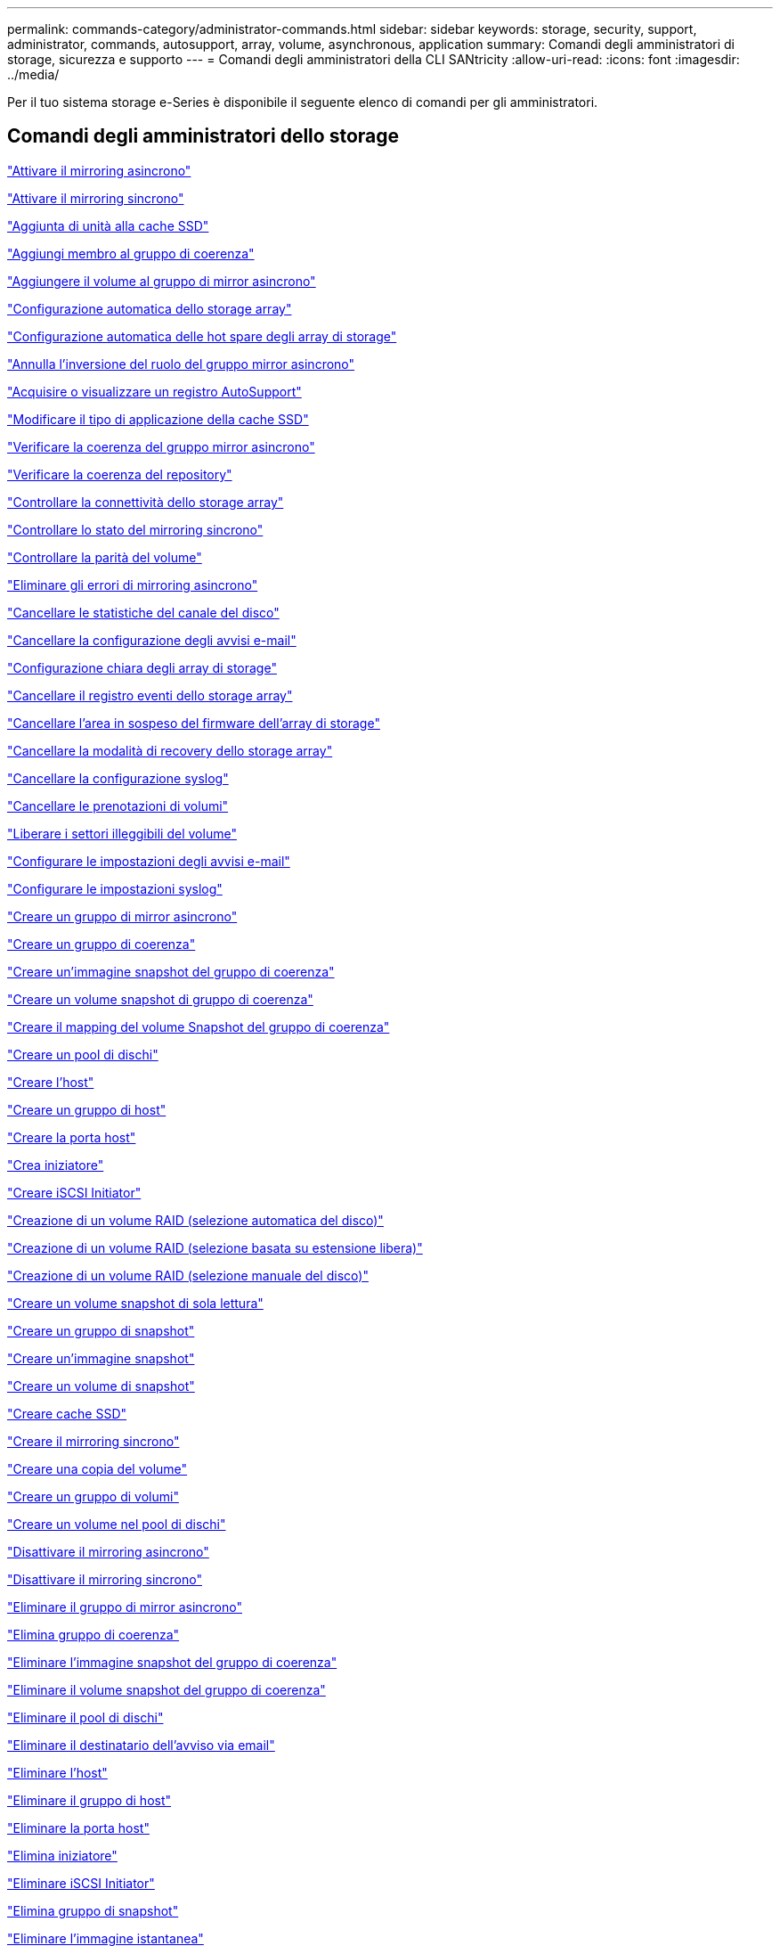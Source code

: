 ---
permalink: commands-category/administrator-commands.html 
sidebar: sidebar 
keywords: storage, security, support, administrator, commands, autosupport, array, volume, asynchronous, application 
summary: Comandi degli amministratori di storage, sicurezza e supporto 
---
= Comandi degli amministratori della CLI SANtricity
:allow-uri-read: 
:icons: font
:imagesdir: ../media/


[role="lead"]
Per il tuo sistema storage e-Series è disponibile il seguente elenco di comandi per gli amministratori.



== Comandi degli amministratori dello storage

link:../commands-a-z/activate-asynchronous-mirroring.html["Attivare il mirroring asincrono"]

link:../commands-a-z/activate-synchronous-mirroring.html["Attivare il mirroring sincrono"]

link:../commands-a-z/add-drives-to-ssd-cache.html["Aggiunta di unità alla cache SSD"]

link:../commands-a-z/set-consistencygroup-addcgmembervolume.html["Aggiungi membro al gruppo di coerenza"]

link:../commands-a-z/add-volume-asyncmirrorgroup.html["Aggiungere il volume al gruppo di mirror asincrono"]

link:../commands-a-z/autoconfigure-storagearray.html["Configurazione automatica dello storage array"]

link:../commands-a-z/autoconfigure-storagearray-hotspares.html["Configurazione automatica delle hot spare degli array di storage"]

link:../commands-a-z/stop-asyncmirrorgroup-rolechange.html["Annulla l'inversione del ruolo del gruppo mirror asincrono"]

link:../commands-a-z/smcli-autosupportlog.html["Acquisire o visualizzare un registro AutoSupport"]

link:../commands-a-z/change-ssd-cache-application-type.html["Modificare il tipo di applicazione della cache SSD"]

link:../commands-a-z/check-asyncmirrorgroup-repositoryconsistency.html["Verificare la coerenza del gruppo mirror asincrono"]

link:../commands-a-z/check-repositoryconsistency.html["Verificare la coerenza del repository"]

link:../commands-a-z/check-storagearray-connectivity.html["Controllare la connettività dello storage array"]

link:../commands-a-z/check-syncmirror.html["Controllare lo stato del mirroring sincrono"]

link:../commands-a-z/check-volume-parity.html["Controllare la parità del volume"]

link:../commands-a-z/clear-asyncmirrorfault.html["Eliminare gli errori di mirroring asincrono"]

link:../commands-a-z/clear-alldrivechannels-stats.html["Cancellare le statistiche del canale del disco"]

link:../commands-a-z/clear-emailalert-configuration.html["Cancellare la configurazione degli avvisi e-mail"]

link:../commands-a-z/clear-storagearray-configuration.html["Configurazione chiara degli array di storage"]

link:../commands-a-z/clear-storagearray-eventlog.html["Cancellare il registro eventi dello storage array"]

link:../commands-a-z/clear-storagearray-firmwarependingarea.html["Cancellare l'area in sospeso del firmware dell'array di storage"]

link:../commands-a-z/clear-storagearray-recoverymode.html["Cancellare la modalità di recovery dello storage array"]

link:../commands-a-z/clear-syslog-configuration.html["Cancellare la configurazione syslog"]

link:../commands-a-z/clear-volume-reservations.html["Cancellare le prenotazioni di volumi"]

link:../commands-a-z/clear-volume-unreadablesectors.html["Liberare i settori illeggibili del volume"]

link:../commands-a-z/set-emailalert.html["Configurare le impostazioni degli avvisi e-mail"]

link:../commands-a-z/set-syslog.html["Configurare le impostazioni syslog"]

link:../commands-a-z/create-asyncmirrorgroup.html["Creare un gruppo di mirror asincrono"]

link:../commands-a-z/create-consistencygroup.html["Creare un gruppo di coerenza"]

link:../commands-a-z/create-cgsnapimage-consistencygroup.html["Creare un'immagine snapshot del gruppo di coerenza"]

link:../commands-a-z/create-cgsnapvolume.html["Creare un volume snapshot di gruppo di coerenza"]

link:../commands-a-z/create-mapping-cgsnapvolume.html["Creare il mapping del volume Snapshot del gruppo di coerenza"]

link:../commands-a-z/create-diskpool.html["Creare un pool di dischi"]

link:../commands-a-z/create-host.html["Creare l'host"]

link:../commands-a-z/create-hostgroup.html["Creare un gruppo di host"]

link:../commands-a-z/create-hostport.html["Creare la porta host"]

link:../commands-a-z/create-initiator.html["Crea iniziatore"]

link:../commands-a-z/create-iscsiinitiator.html["Creare iSCSI Initiator"]

link:../commands-a-z/create-raid-volume-automatic-drive-select.html["Creazione di un volume RAID (selezione automatica del disco)"]

link:../commands-a-z/create-raid-volume-free-extent-based-select.html["Creazione di un volume RAID (selezione basata su estensione libera)"]

link:../commands-a-z/create-raid-volume-manual-drive-select.html["Creazione di un volume RAID (selezione manuale del disco)"]

link:../commands-a-z/create-read-only-snapshot-volume.html["Creare un volume snapshot di sola lettura"]

link:../commands-a-z/create-snapgroup.html["Creare un gruppo di snapshot"]

link:../commands-a-z/create-snapimage.html["Creare un'immagine snapshot"]

link:../commands-a-z/create-snapshot-volume.html["Creare un volume di snapshot"]

link:../commands-a-z/create-ssdcache.html["Creare cache SSD"]

link:../commands-a-z/create-syncmirror.html["Creare il mirroring sincrono"]

link:../commands-a-z/create-volumecopy.html["Creare una copia del volume"]

link:../commands-a-z/create-volumegroup.html["Creare un gruppo di volumi"]

link:../commands-a-z/create-volume-diskpool.html["Creare un volume nel pool di dischi"]

link:../commands-a-z/deactivate-storagearray.html["Disattivare il mirroring asincrono"]

link:../commands-a-z/deactivate-storagearray-feature.html["Disattivare il mirroring sincrono"]

link:../commands-a-z/delete-asyncmirrorgroup.html["Eliminare il gruppo di mirror asincrono"]

link:../commands-a-z/delete-consistencygroup.html["Elimina gruppo di coerenza"]

link:../commands-a-z/delete-cgsnapimage-consistencygroup.html["Eliminare l'immagine snapshot del gruppo di coerenza"]

link:../commands-a-z/delete-sgsnapvolume.html["Eliminare il volume snapshot del gruppo di coerenza"]

link:../commands-a-z/delete-diskpool.html["Eliminare il pool di dischi"]

link:../commands-a-z/delete-emailalert.html["Eliminare il destinatario dell'avviso via email"]

link:../commands-a-z/delete-host.html["Eliminare l'host"]

link:../commands-a-z/delete-hostgroup.html["Eliminare il gruppo di host"]

link:../commands-a-z/delete-hostport.html["Eliminare la porta host"]

link:../commands-a-z/delete-initiator.html["Elimina iniziatore"]

link:../commands-a-z/delete-iscsiinitiator.html["Eliminare iSCSI Initiator"]

link:../commands-a-z/delete-snapgroup.html["Elimina gruppo di snapshot"]

link:../commands-a-z/delete-snapimage.html["Eliminare l'immagine istantanea"]

link:../commands-a-z/delete-snapvolume.html["Elimina volume snapshot"]

link:../commands-a-z/delete-ssdcache.html["Eliminare la cache SSD"]

link:../commands-a-z/delete-syslog.html["Eliminare il server syslog"]

link:../commands-a-z/delete-volume.html["Elimina volume"]

link:../commands-a-z/delete-volume-from-disk-pool.html["Eliminare il volume dal pool di dischi"]

link:../commands-a-z/delete-volumegroup.html["Elimina gruppo di volumi"]

link:../commands-a-z/diagnose-controller.html["Eseguire la diagnosi del controller"]

link:../commands-a-z/diagnose-controller-iscsihostport.html["Diagnosticare il cavo host iSCSI del controller"]

link:../commands-a-z/diagnose-syncmirror.html["Diagnosticare il mirroring sincrono"]

link:../commands-a-z/disable-storagearray.html["Disattivare la funzione di array di storage"]

link:../commands-a-z/smcli-autosupportschedule-show.html["Visualizza il programma di raccolta dei messaggi AutoSupport"]

link:../commands-a-z/smcli-autosupportconfig-show.html["Visualizzare le impostazioni della raccolta bundle AutoSupport"]

link:../commands-a-z/show-storagearray-usersession.html["Visualizzare la sessione utente dello storage array"]

link:../commands-a-z/download-drive-firmware.html["Scaricare il firmware del disco"]

link:../commands-a-z/download-tray-firmware-file.html["Scaricare il firmware della scheda ambientale"]

link:../commands-a-z/download-storagearray-drivefirmware-file.html["Scaricare il firmware del disco dell'array di storage"]

link:../commands-a-z/download-storagearray-firmware.html["Scaricare il firmware/NVSRAM dell'array di storage"]

link:../commands-a-z/download-storagearray-nvsram.html["Scarica lo storage array NVSRAM"]

link:../commands-a-z/download-tray-configurationsettings.html["Scaricare le impostazioni di configurazione del vassoio"]

link:../commands-a-z/enable-controller-datatransfer.html["Abilitare il trasferimento dei dati del controller"]

link:../commands-a-z/enable-diskpool-security.html["Abilitare la sicurezza del pool di dischi"]

link:../commands-a-z/set-storagearray-odxenabled.html["Attivare o disattivare ODX"]

link:../commands-a-z/smcli-enable-autosupportfeature.html["Abilitare o disabilitare AutoSupport a livello di dominio di gestione EMW..."]

link:../commands-a-z/enable-or-disable-autosupport-individual-arrays.html["Abilitare o disabilitare AutoSupport (tutti i singoli array)"]

link:../commands-a-z/set-storagearray-autosupportmaintenancewindow.html["Consente di attivare o disattivare la finestra di manutenzione AutoSupport"]

link:../commands-a-z/smcli-enable-disable-autosupportondemand.html["Attivare o disattivare la funzione AutoSupport on Demand nell'EMW..."]

link:../commands-a-z/set-storagearray-autosupportondemand.html["Attivare o disattivare la funzione AutoSupport su richiesta"]

link:../commands-a-z/smcli-enable-disable-autosupportremotediag.html["Attivare o disattivare la funzione di diagnostica remota AutoSupport OnDemand all'indirizzo..."]

link:../commands-a-z/set-storagearray-autosupportremotediag.html["Attivare o disattivare la funzione di diagnostica remota AutoSupport"]

link:../commands-a-z/set-storagearray-hostconnectivityreporting.html["Attiva o disattiva il reporting della connettività host"]

link:../commands-a-z/set-storagearray-vaaienabled.html["Attiva o disattiva VAAI"]

link:../commands-a-z/enable-storagearray-feature-file.html["Abilitare la funzione di array di storage"]

link:../commands-a-z/enable-volumegroup-security.html["Abilitare la protezione del gruppo di volumi"]

link:../commands-a-z/establish-asyncmirror-volume.html["Stabilire una coppia asincrona con mirroring"]

link:../commands-a-z/start-increasevolumecapacity-volume.html["Aumentare la capacità del volume nel pool di dischi o nel gruppo di volumi..."]

link:../commands-a-z/start-volume-initialize.html["Inizializzare il thin volume"]

link:../commands-a-z/recopy-volumecopy-target.html["Copia di un volume di ricopia"]

link:../commands-a-z/recover-disabled-driveports.html["Ripristinare le porte del disco disabilitate"]

link:../commands-a-z/recover-volume.html["Ripristinare il volume RAID"]

link:../commands-a-z/recover-sasport-miswire.html["Ripristinare la porta SAS in modo errato"]

link:../commands-a-z/recreate-storagearray-mirrorrepository.html["Ricreare il volume del repository di mirroring sincrono"]

link:../commands-a-z/reduce-disk-pool-capacity.html["Ridurre la capacità del pool di dischi"]

link:../commands-a-z/create-snmpcommunity.html["Registrare la community SNMP"]

link:../commands-a-z/create-snmptrapdestination.html["Registrare la destinazione della trap SNMP"]

link:../commands-a-z/remove-drives-from-ssd-cache.html["Rimuovere le unità dalla cache SSD"]

link:../commands-a-z/remove-asyncmirrorgroup.html["Rimuovere la coppia di mirroring asincrono incompleta dal gruppo di mirror asincrono"]

link:../commands-a-z/remove-member-volume-from-consistency-group.html["Rimuovere il volume membro dal gruppo di coerenza"]

link:../commands-a-z/remove-syncmirror.html["Rimuovere il mirroring sincrono"]

link:../commands-a-z/remove-volumecopy-target.html["Rimuovere la copia del volume"]

link:../commands-a-z/remove-volume-asyncmirrorgroup.html["Rimuovere il volume dal gruppo di mirror asincrono"]

link:../commands-a-z/remove-lunmapping.html["Rimuovere la mappatura LUN del volume"]

link:../commands-a-z/set-snapvolume.html["Rinominare il volume snapshot"]

link:../commands-a-z/rename-ssd-cache.html["Rinominare la cache SSD"]

link:../commands-a-z/repair-volume-parity.html["Riparare la parità del volume"]

link:../commands-a-z/replace-drive-replacementdrive.html["Sostituire l'unità"]

link:../commands-a-z/reset-storagearray-arvmstats-asyncmirrorgroup.html["Ripristinare le statistiche del gruppo mirror asincrono"]

link:../commands-a-z/smcli-autosupportschedule-reset.html["Ripristinare la pianificazione della raccolta dei messaggi AutoSupport"]

link:../commands-a-z/reset-storagearray-autosupport-schedule.html["Ripristinare la pianificazione della raccolta dei messaggi AutoSupport"]

link:../commands-a-z/reset-controller.html["Ripristinare il controller"]

link:../commands-a-z/reset-drive.html["Ripristinare il disco"]

link:../commands-a-z/reset-iscsiipaddress.html["Ripristinare l'indirizzo IP iSCSI"]

link:../commands-a-z/reset-storagearray-diagnosticdata.html["Ripristinare i dati diagnostici dell'array di storage"]

link:../commands-a-z/reset-storagearray-hostportstatisticsbaseline.html["Ripristinare la baseline delle statistiche della porta host dell'array di storage"]

link:../commands-a-z/reset-storagearray-ibstatsbaseline.html["Ripristinare la baseline delle statistiche InfiniBand dell'array di storage"]

link:../commands-a-z/reset-storagearray-iscsistatsbaseline.html["Ripristinare la linea di base iSCSI dell'array di storage"]

link:../commands-a-z/reset-storagearray-iserstatsbaseline.html["Ripristinare la linea di base iSER dell'array di storage"]

link:../commands-a-z/reset-storagearray-rlsbaseline.html["Ripristinare la linea di base RLS dello storage array"]

link:../commands-a-z/reset-storagearray-sasphybaseline.html["Ripristinare la linea di base SAS PHY dell'array di storage"]

link:../commands-a-z/reset-storagearray-socbaseline.html["Ripristinare la linea di base SOC dell'array di storage"]

link:../commands-a-z/reset-storagearray-volumedistribution.html["Ripristinare la distribuzione del volume dello storage array"]

link:../commands-a-z/resume-asyncmirrorgroup.html["Riprendere il gruppo di mirror asincrono"]

link:../commands-a-z/resume-cgsnapvolume.html["Riprendere il volume snapshot del gruppo di coerenza"]

link:../commands-a-z/resume-snapimage-rollback.html["Riprendere il rollback dell'immagine snapshot"]

link:../commands-a-z/resume-snapvolume.html["Riprendi volume snapshot"]

link:../commands-a-z/resume-ssdcache.html["Riprendi cache SSD"]

link:../commands-a-z/resume-syncmirror.html["Riprendere il mirroring sincrono"]

link:../commands-a-z/save-storagearray-autosupport-log.html["Recuperare un registro AutoSupport"]

link:../commands-a-z/revive-drive.html["Risvegliare il disco"]

link:../commands-a-z/revive-snapgroup.html["Ripristinare il gruppo di snapshot"]

link:../commands-a-z/revive-snapvolume.html["Ripristinare il volume di snapshot"]

link:../commands-a-z/revive-volumegroup.html["Ripristinare il gruppo di volumi"]

link:../commands-a-z/save-storagearray-arvmstats-asyncmirrorgroup.html["Salva le statistiche del gruppo mirror asincrono"]

link:../commands-a-z/save-controller-nvsram-file.html["Salva NVSRAM controller"]

link:../commands-a-z/save-drivechannel-faultdiagnostics-file.html["Salvataggio dello stato di diagnostica dell'isolamento degli errori del canale del disco"]

link:../commands-a-z/save-alldrives-logfile.html["Salvare il log del disco"]

link:../commands-a-z/save-ioclog.html["Salva il dump del controller di output in ingresso (IOC)"]

link:../commands-a-z/save-storagearray-autoloadbalancestatistics-file.html["Salva le statistiche di bilanciamento del carico automatico"]

link:../commands-a-z/save-storagearray-configuration.html["Salvare la configurazione dello storage array"]

link:../commands-a-z/save-storagearray-controllerhealthimage.html["Salvare l'immagine dello stato del controller dell'array di storage"]

link:../commands-a-z/save-storage-array-diagnostic-data.html["Salvataggio dei dati diagnostici degli array di storage"]

link:../commands-a-z/save-storagearray-warningevents.html["Salvare gli eventi degli array di storage"]

link:../commands-a-z/save-storagearray-firmwareinventory.html["Salva l'inventario del firmware degli array di storage"]

link:../commands-a-z/save-storagearray-hostportstatistics.html["Salvare le statistiche delle porte host dell'array di storage"]

link:../commands-a-z/save-storagearray-ibstats.html["Salva le statistiche InfiniBand dell'array di storage"]

link:../commands-a-z/save-storagearray-iscsistatistics.html["Salvare le statistiche iSCSI degli array di storage"]

link:../commands-a-z/save-storagearray-iserstatistics.html["Salvare le statistiche iSER degli array di storage"]

link:../commands-a-z/save-storagearray-loginbanner.html["Banner di login Save storage array"]

link:../commands-a-z/save-storagearray-performancestats.html["Salva le statistiche sulle performance degli array di storage"]

link:../commands-a-z/save-storagearray-rlscounts.html["Risparmio dei conteggi RLS degli array di storage"]

link:../commands-a-z/save-storagearray-sasphycounts.html["Risparmio del numero di PHY SAS dell'array di storage"]

link:../commands-a-z/save-storagearray-soccounts.html["Risparmio dei conteggi SOC degli array di storage"]

link:../commands-a-z/save-storagearray-statecapture.html["Salva l'acquisizione dello stato dell'array di storage"]

link:../commands-a-z/save-storagearray-supportdata.html["Salvataggio dei dati di supporto degli array di storage"]

link:../commands-a-z/save-alltrays-logfile.html["Salva log vassoio"]

link:../commands-a-z/smcli-supportbundle-schedule.html["Pianificare la configurazione automatica della raccolta di pacchetti di supporto"]

link:../commands-a-z/set-asyncmirrorgroup.html["Impostare un gruppo di mirror asincrono"]

link:../commands-a-z/set-autosupport-dispatch-limit.html["Imposta limite dimensioni spedizione AutoSupport"]

link:../commands-a-z/set-storagearray-autosupport-schedule.html["Impostare il programma di raccolta dei messaggi AutoSupport"]

link:../commands-a-z/set-consistency-group-attributes.html["Impostare gli attributi del gruppo di coerenza"]

link:../commands-a-z/set-cgsnapvolume.html["Impostare il volume snapshot del gruppo di coerenza"]

link:../commands-a-z/set-controller.html["Impostare il controller"]

link:../commands-a-z/set-controller-dnsservers.html["Impostare le impostazioni DNS del controller"]

link:../commands-a-z/set-controller-hostport.html["Impostare le proprietà della porta host del controller"]

link:../commands-a-z/set-controller-ntpservers.html["Impostare le impostazioni NTP del controller"]

link:../commands-a-z/set-controller-service-action-allowed-indicator.html["Impostare l'indicatore di azione di servizio del controller consentita"]

link:../commands-a-z/set-disk-pool.html["Impostare il pool di dischi"]

link:../commands-a-z/set-disk-pool-modify-disk-pool.html["Set disk pool (modifica pool di dischi)"]

link:../commands-a-z/set-tray-drawer.html["Imposta indicatore azione di servizio cassetto consentita"]

link:../commands-a-z/set-drivechannel.html["Impostare lo stato del canale del disco"]

link:../commands-a-z/set-drive-hotspare.html["Impostare lo spare a caldo del disco"]

link:../commands-a-z/set-drive-serviceallowedindicator.html["Impostare l'indicatore di intervento del servizio del disco consentito"]

link:../commands-a-z/set-drive-operationalstate.html["Impostare lo stato del disco"]

link:../commands-a-z/set-event-alert.html["Impostare il filtraggio degli avvisi di evento"]

link:../commands-a-z/set-drive-securityid.html["Impostare l'identificatore di sicurezza del disco FIPS"]

link:../commands-a-z/set-drive-nativestate.html["Impostare disco esterno su nativo"]

link:../commands-a-z/set-host.html["Impostare l'host"]

link:../commands-a-z/set-hostchannel.html["Impostare il canale host"]

link:../commands-a-z/set-hostgroup.html["Impostare il gruppo di host"]

link:../commands-a-z/set-hostport.html["Impostare la porta host"]

link:../commands-a-z/set-initiator.html["Inizializzatore set"]

link:../commands-a-z/set-iscsiinitiator.html["Impostare iSCSI Initiator"]

link:../commands-a-z/set-iscsitarget.html["Impostare le proprietà di destinazione iSCSI"]

link:../commands-a-z/set-isertarget.html["Impostare la destinazione iSER"]

link:../commands-a-z/set-snapvolume-converttoreadwrite.html["Impostare il volume snapshot di sola lettura su un volume di lettura/scrittura"]

link:../commands-a-z/set-session-erroraction.html["Impostare la sessione"]

link:../commands-a-z/set-snapgroup.html["Impostare gli attributi del gruppo di snapshot"]

link:../commands-a-z/set-snapgroup-mediascanenabled.html["Impostare la scansione dei supporti del gruppo di snapshot"]

link:../commands-a-z/set-snapgroup-increase-decreaserepositorycapacity.html["Impostare la capacità del volume del repository del gruppo di snapshot"]

link:../commands-a-z/set-snapgroup-enableschedule.html["Impostare la pianificazione del gruppo di snapshot"]

link:../commands-a-z/set-snapvolume-mediascanenabled.html["Consente di impostare la scansione dei supporti del volume Snapshot"]

link:../commands-a-z/set-snapvolume-increase-decreaserepositorycapacity.html["Impostare la capacità del volume del repository del volume Snapshot"]

link:../commands-a-z/set-volume-ssdcacheenabled.html["Impostare la cache SSD per un volume"]

link:../commands-a-z/set-storagearray.html["Impostare l'array di storage"]

link:../commands-a-z/set-storagearray-controllerhealthimageallowoverwrite.html["Impostare l'immagine dello stato di salute del controller dell'array di storage Allow overwrite ("]

link:../commands-a-z/set-storagearray-autoloadbalancingenable.html["Impostare lo storage array per abilitare o disabilitare il bilanciamento automatico del carico..."]

link:../commands-a-z/set-storagearray-cachemirrordataassurancecheckenable.html["Impostare lo storage array per attivare o disattivare i dati mirror della cache"]

link:../commands-a-z/set-storagearray-icmppingresponse.html["Impostare la risposta ICMP dell'array di storage"]

link:../commands-a-z/set-storagearray-isnsregistration.html["Impostare la registrazione iSNS dello storage array"]

link:../commands-a-z/set-storagearray-isnsipv4configurationmethod.html["Impostare l'indirizzo IPv4 del server iSNS dell'array di storage"]

link:../commands-a-z/set-storagearray-isnsipv6address.html["Impostare l'indirizzo IPv6 del server iSNS dell'array di storage"]

link:../commands-a-z/set-storagearray-isnslisteningport.html["Impostare la porta di ascolto del server iSNS dello storage array"]

link:../commands-a-z/set-storagearray-isnsserverrefresh.html["Impostare il refresh del server iSNS dell'array di storage"]

link:../commands-a-z/set-storagearray-learncycledate-controller.html["Impostare il ciclo di apprendimento della batteria del controller dell'array di storage"]

link:../commands-a-z/set-storagearray-localusername.html["Impostare la password utente locale o la password del simbolo dello storage array"]

link:../commands-a-z/set-storagearray-passwordlength.html["Impostare la lunghezza della password dell'array di storage"]

link:../commands-a-z/set-storagearray-pqvalidateonreconstruct.html["Impostare la convalida della qualità di stampa dell'array di storage alla ricostruzione"]

link:../commands-a-z/set-storagearray-redundancymode.html["Impostare la modalità di ridondanza degli array di storage"]

link:../commands-a-z/set-storagearray-time.html["Impostare l'ora dell'array di storage"]

link:../commands-a-z/set-storagearray-traypositions.html["Impostare le posizioni dei vassoi degli array di storage"]

link:../commands-a-z/set-storagearray-unnameddiscoverysession.html["Impostare la sessione di rilevamento senza nome dell'array di storage"]

link:../commands-a-z/set-syncmirror.html["Impostare il mirroring sincrono"]

link:../commands-a-z/set-target.html["Impostare le proprietà di destinazione"]

link:../commands-a-z/set-thin-volume-attributes.html["Impostare gli attributi dei volumi thin"]

link:../commands-a-z/set-tray-identification.html["Impostare l'identificazione del vassoio"]

link:../commands-a-z/set-tray-serviceallowedindicator.html["Imposta indicatore azione servizio vassoio consentita"]

link:../commands-a-z/set-volumes.html["Impostare gli attributi di un volume in un pool di dischi..."]

link:../commands-a-z/set-volume-group-attributes-for-volume-in-a-volume-group.html["Impostare gli attributi di un volume in un gruppo di volumi..."]

link:../commands-a-z/set-volumecopy-target.html["Impostare la copia del volume"]

link:../commands-a-z/set-volumegroup.html["Impostare il gruppo di volumi"]

link:../commands-a-z/set-volumegroup-forcedstate.html["Impostare lo stato forzato del gruppo di volumi"]

link:../commands-a-z/set-volume-logicalunitnumber.html["Consente di impostare la mappatura del volume"]

link:../commands-a-z/show-asyncmirrorgroup-summary.html["Mostra gruppi di mirror asincroni"]

link:../commands-a-z/show-asyncmirrorgroup-synchronizationprogress.html["Mostra l'avanzamento della sincronizzazione asincrona del gruppo mirror"]

link:../commands-a-z/show-storagearray-autosupport.html["Mostra configurazione AutoSupport (per storage array E2800 o E5700)"]

link:../commands-a-z/show-blockedeventalertlist.html["Mostra eventi bloccati"]

link:../commands-a-z/show-consistencygroup.html["Mostra gruppo di coerenza"]

link:../commands-a-z/show-cgsnapimage.html["Mostra immagine snapshot del gruppo di coerenza"]

link:../commands-a-z/show-controller.html["Mostra controller"]

link:../commands-a-z/show-controller-nvsram.html["Mostra NVSRAM del controller"]

link:../commands-a-z/show-iscsisessions.html["Mostra le sessioni iSCSI correnti"]

link:../commands-a-z/show-diskpool.html["Mostra pool di dischi"]

link:../commands-a-z/show-alldrives.html["Mostrare il disco"]

link:../commands-a-z/show-drivechannel-stats.html["Mostra le statistiche del canale del disco"]

link:../commands-a-z/show-alldrives-downloadprogress.html["Mostra lo stato di avanzamento del download del disco"]

link:../commands-a-z/show-alldrives-performancestats.html["Mostra le statistiche delle performance del disco"]

link:../commands-a-z/show-emailalert-summary.html["Mostra la configurazione degli avvisi e-mail"]

link:../commands-a-z/show-allhostports.html["Mostra porte host"]

link:../commands-a-z/show-replaceabledrives.html["Mostra i dischi sostituibili"]

link:../commands-a-z/show-snapgroup.html["Mostra gruppo di snapshot"]

link:../commands-a-z/show-snapimage.html["Mostra immagine istantanea"]

link:../commands-a-z/show-snapvolume.html["Mostra volumi di snapshot"]

link:../commands-a-z/show-allsnmpcommunities.html["Mostra le community SNMP"]

link:../commands-a-z/show-snmpsystemvariables.html["Mostra le variabili del gruppo di sistema SNMP MIB II"]

link:../commands-a-z/show-ssd-cache.html["Mostra cache SSD"]

link:../commands-a-z/show-ssd-cache-statistics.html["Mostra le statistiche della cache SSD"]

link:../commands-a-z/show-storagearray.html["Mostrare lo storage array"]

link:../commands-a-z/show-storagearray-autoconfiguration.html["Mostra la configurazione automatica dello storage array"]

link:../commands-a-z/show-storagearray-cachemirrordataassurancecheckenable.html["Mostra abilitazione controllo data assurance mirror cache array storage"]

link:../commands-a-z/show-storagearray-controllerhealthimage.html["Mostra l'immagine dello stato del controller dell'array di storage"]

link:../commands-a-z/show-storagearray-dbmdatabase.html["Mostra database DBM array storage"]

link:../commands-a-z/show-storagearray-hostconnectivityreporting.html["Mostrare il reporting sulla connettività degli host degli array di storage"]

link:../commands-a-z/show-storagearray-hosttopology.html["Mostrare la topologia degli host degli array di storage"]

link:../commands-a-z/show-storagearray-lunmappings.html["Mostra mappature LUN array di storage"]

link:../commands-a-z/show-storagearray-iscsinegotiationdefaults.html["Mostra le impostazioni predefinite di negoziazione degli array di storage"]

link:../commands-a-z/show-storagearray-odxsetting.html["Mostra l'impostazione ODX dell'array di storage"]

link:../commands-a-z/show-storagearray-powerinfo.html["Mostra le informazioni sull'alimentazione degli array di storage"]

link:../commands-a-z/show-storagearray-unconfigurediscsiinitiators.html["Mostrare gli iniziatori iSCSI non configurati degli array di storage"]

link:../commands-a-z/show-storagearray-unreadablesectors.html["Mostra i settori illeggibili degli array di storage"]

link:../commands-a-z/show-textstring.html["Mostra stringa"]

link:../commands-a-z/show-syncmirror-candidates.html["Mostra i volumi di mirroring sincrono candidati"]

link:../commands-a-z/show-syncmirror-synchronizationprogress.html["Mostra l'avanzamento della sincronizzazione del volume di mirroring sincrono"]

link:../commands-a-z/show-syslog-summary.html["Mostra la configurazione syslog"]

link:../commands-a-z/show-volume.html["Mostra volume sottile"]

link:../commands-a-z/show-storagearray-unconfiguredinitiators.html["Mostra iniziatori non configurati"]

link:../commands-a-z/show-volume-summary.html["Mostra volume"]

link:../commands-a-z/show-volume-actionprogress.html["Mostra l'avanzamento dell'azione del volume"]

link:../commands-a-z/show-volumecopy.html["Mostra copia del volume"]

link:../commands-a-z/show-volumecopy-sourcecandidates.html["Mostra i candidati di origine della copia del volume"]

link:../commands-a-z/show-volumecopy-source-targetcandidates.html["Mostra candidati di destinazione per la copia del volume"]

link:../commands-a-z/show-volumegroup.html["Mostra gruppo di volumi"]

link:../commands-a-z/show-volumegroup-exportdependencies.html["Mostra le dipendenze di esportazione dei gruppi di volumi"]

link:../commands-a-z/show-volumegroup-importdependencies.html["Mostra le dipendenze di importazione dei gruppi di volumi"]

link:../commands-a-z/show-volume-performancestats.html["Mostra le statistiche sulle performance dei volumi"]

link:../commands-a-z/show-volume-reservations.html["Mostra prenotazioni di volumi"]

link:../commands-a-z/smcli-autosupportconfig.html["Specificare il metodo di erogazione AutoSupport"]

link:../commands-a-z/start-asyncmirrorgroup-synchronize.html["Avviare la sincronizzazione del mirroring asincrono"]

link:../commands-a-z/smcli-autosupportconfig.html["Specificare il metodo di erogazione AutoSupport"]

link:../commands-a-z/set-email-smtp-delivery-method.html["Specificare il metodo di recapito e-mail (SMTP)"]

link:../commands-a-z/set-autosupport-https-delivery-method.html["Specificare il metodo di distribuzione HTTP(S) AutoSupport"]

link:../commands-a-z/start-cgsnapimage-rollback.html["Avviare il rollback dello snapshot del gruppo di coerenza"]

link:../commands-a-z/start-controller.html["Avviare la traccia del controller"]

link:../commands-a-z/start-diskpool-locate.html["Avviare disk pool individuare"]

link:../commands-a-z/start-drivechannel-faultdiagnostics.html["Avviare la diagnostica di isolamento degli errori del canale del disco"]

link:../commands-a-z/start-drivechannel-locate.html["Avviare l'individuazione del canale del disco"]

link:../commands-a-z/start-drive-initialize.html["Avviare l'inizializzazione del disco"]

link:../commands-a-z/start-drive-locate.html["Avviare l'individuazione del disco"]

link:../commands-a-z/start-drive-reconstruct.html["Avviare la ricostruzione del disco"]

link:../commands-a-z/start-ioclog.html["Avviare il dump del controller di input output (IOC)"]

link:../commands-a-z/start-controller-iscsihostport-dhcprefresh.html["Avviare l'aggiornamento DHCP iSCSI"]

link:../commands-a-z/start-secureerase-drive.html["Avviare la cancellazione sicura del disco FDE"]

link:../commands-a-z/start-snapimage-rollback.html["Avviare il rollback dell'immagine snapshot"]

link:../commands-a-z/start-ssdcache-locate.html["Avviare SSD cache Locate"]

link:../commands-a-z/start-ssdcache-performancemodeling.html["Avviare la modellazione delle performance della cache SSD"]

link:../commands-a-z/start-storagearray-configdbdiagnostic.html["Avviare la diagnostica del database di configurazione degli array di storage"]

link:../commands-a-z/start-storagearray-controllerhealthimage-controller.html["Avviare l'immagine dello stato del controller dell'array di storage"]

link:../commands-a-z/start-storagearray-isnsserverrefresh.html["Avviare il refresh del server iSNS dello storage array"]

link:../commands-a-z/start-storagearray-locate.html["Avviare lo storage array Locate"]

link:../commands-a-z/start-syncmirror-primary-synchronize.html["Avviare la sincronizzazione del mirroring sincrono"]

link:../commands-a-z/start-tray-locate.html["Avviare il posizionamento del vassoio"]

link:../commands-a-z/start-volumegroup-defragment.html["Avviare la deframmentazione del gruppo di volumi"]

link:../commands-a-z/start-volumegroup-export.html["Avviare l'esportazione dei gruppi di volumi"]

link:../commands-a-z/start-volumegroup-import.html["Avviare l'importazione dei gruppi di volumi"]

link:../commands-a-z/start-volumegroup-locate.html["Avviare l'individuazione del gruppo di volumi"]

link:../commands-a-z/start-volume-initialization.html["Avviare l'inizializzazione del volume"]

link:../commands-a-z/stop-cgsnapimage-rollback.html["Interrompere il rollback dello snapshot del gruppo di coerenza"]

link:../commands-a-z/stop-cgsnapvolume.html["Arrestare il volume snapshot del gruppo di coerenza"]

link:../commands-a-z/stop-diskpool-locate.html["Arrestare l'individuazione del pool di dischi"]

link:../commands-a-z/stop-drivechannel-faultdiagnostics.html["Arrestare la diagnostica di isolamento degli errori del canale di trasmissione"]

link:../commands-a-z/stop-drivechannel-locate.html["Arrestare la posizione del canale del disco"]

link:../commands-a-z/stop-drive-locate.html["Arrestare il disco individuare"]

link:../commands-a-z/stop-drive-replace.html["Sostituire il disco di arresto"]

link:../commands-a-z/stop-consistencygroup-pendingsnapimagecreation.html["Interrompere le immagini snapshot in sospeso sul gruppo di coerenza"]

link:../commands-a-z/stop-pendingsnapimagecreation.html["Interrompere le immagini snapshot in sospeso del gruppo di snapshot"]

link:../commands-a-z/stop-snapimage-rollback.html["Interrompere il rollback dell'immagine snapshot"]

link:../commands-a-z/stop-snapvolume.html["Arrestare il volume di snapshot"]

link:../commands-a-z/stop-ssdcache-locate.html["Arrestare l'individuazione della cache SSD"]

link:../commands-a-z/stop-ssdcache-performancemodeling.html["Arrestare la modellazione delle performance della cache SSD"]

link:../commands-a-z/stop-storagearray-configdbdiagnostic.html["Arrestare la diagnostica del database di configurazione degli array di storage"]

link:../commands-a-z/stop-storagearray-drivefirmwaredownload.html["Interrompere il download del firmware del disco array di storage"]

link:../commands-a-z/stop-storagearray-iscsisession.html["Arrestare la sessione iSCSI dello storage array"]

link:../commands-a-z/stop-storagearray-locate.html["Arrestare l'individuazione dell'array di storage"]

link:../commands-a-z/stop-tray-locate.html["Arrestare il posizionamento del vassoio"]

link:../commands-a-z/stop-volumecopy-target-source.html["Interrompere la copia del volume"]

link:../commands-a-z/stop-volumegroup-locate.html["Arrestare l'individuazione del gruppo di volumi"]

link:../commands-a-z/suspend-asyncmirrorgroup.html["Sospendere il gruppo di mirror asincrono"]

link:../commands-a-z/suspend-ssdcache.html["Sospendere la cache SSD"]

link:../commands-a-z/suspend-syncmirror-primaries.html["Sospendere il mirroring sincrono"]

link:../commands-a-z/smcli-alerttest.html["Test degli avvisi"]

link:../commands-a-z/diagnose-asyncmirrorgroup.html["Verificare la connettività del gruppo mirror asincrono"]

link:../commands-a-z/smcli-autosupportconfig-test.html["Verificare la configurazione di AutoSupport"]

link:../commands-a-z/start-storagearray-autosupport-deliverytest.html["Verificare le impostazioni di erogazione di AutoSupport"]

link:../commands-a-z/start-emailalert-test.html["Verificare la configurazione degli avvisi e-mail"]

link:../commands-a-z/start-snmptrapdestination.html["Verificare la destinazione della trap SNMP"]

link:../commands-a-z/start-syslog-test.html["Test della configurazione syslog"]

link:../commands-a-z/delete-snmpcommunity.html["Annullare la registrazione della community SNMP"]

link:../commands-a-z/delete-snmptrapdestination.html["Annullare la registrazione della destinazione trap SNMP"]

link:../commands-a-z/set-snmpcommunity.html["Aggiornare la community SNMP"]

link:../commands-a-z/set-snmpsystemvariables.html["Aggiornare le variabili del gruppo di sistema SNMP MIB II"]

link:../commands-a-z/set-snmptrapdestination-trapreceiverip.html["Aggiorna destinazione trap SNMP"]



== Supportare i comandi degli amministratori

link:../commands-a-z/activate-asynchronous-mirroring.html["Attivare il mirroring asincrono"]

link:../commands-a-z/activate-synchronous-mirroring.html["Attivare il mirroring sincrono"]

link:../commands-a-z/clear-alldrivechannels-stats.html["Cancellare le statistiche del canale del disco"]

link:../commands-a-z/clear-emailalert-configuration.html["Cancellare la configurazione degli avvisi e-mail"]

link:../commands-a-z/clear-syslog-configuration.html["Cancellare la configurazione syslog"]

link:../commands-a-z/set-syslog.html["Configurare le impostazioni syslog"]

link:../commands-a-z/deactivate-storagearray.html["Disattivare il mirroring asincrono"]

link:../commands-a-z/deactivate-storagearray-feature.html["Disattivare il mirroring sincrono"]

link:../commands-a-z/delete-emailalert.html["Eliminare il destinatario dell'avviso via email"]

link:../commands-a-z/delete-syslog.html["Eliminare il server syslog"]

link:../commands-a-z/disable-storagearray.html["Disattivare la funzione di array di storage"]

link:../commands-a-z/download-drive-firmware.html["Scaricare il firmware del disco"]

link:../commands-a-z/download-tray-firmware-file.html["Scaricare il firmware della scheda ambientale"]

link:../commands-a-z/download-storagearray-drivefirmware-file.html["Scaricare il firmware del disco dell'array di storage"]

link:../commands-a-z/download-storagearray-firmware.html["Scaricare il firmware/NVSRAM dell'array di storage"]

link:../commands-a-z/download-storagearray-nvsram.html["Scarica lo storage array NVSRAM"]

link:../commands-a-z/download-tray-configurationsettings.html["Scaricare le impostazioni di configurazione del vassoio"]

link:../commands-a-z/set-storagearray-odxenabled.html["Attivare o disattivare ODX"]

link:../commands-a-z/smcli-enable-disable-autosupportondemand.html["Attivare o disattivare la funzione AutoSupport on Demand nell'EMW..."]

link:../commands-a-z/set-storagearray-autosupportondemand.html["Attivare o disattivare la funzione AutoSupport su richiesta"]

link:../commands-a-z/smcli-enable-disable-autosupportremotediag.html["Attivare o disattivare la funzione di diagnostica remota AutoSupport OnDemand all'indirizzo..."]

link:../commands-a-z/set-storagearray-autosupportremotediag.html["Attivare o disattivare la funzione di diagnostica remota AutoSupport"]

link:../commands-a-z/enable-storagearray-feature-file.html["Abilitare la funzione di array di storage"]

link:../commands-a-z/recover-sasport-miswire.html["Ripristinare la porta SAS in modo errato"]

link:../commands-a-z/create-snmpcommunity.html["Registrare la community SNMP"]

link:../commands-a-z/create-snmpuser-username.html["Registrare l'utente SNMPv3 USM"]

link:../commands-a-z/create-snmptrapdestination.html["Registrare la destinazione della trap SNMP"]

link:../commands-a-z/reset-storagearray-autosupport-schedule.html["Ripristinare la pianificazione della raccolta dei messaggi AutoSupport"]

link:../commands-a-z/save-storagearray-autosupport-log.html["Recuperare un registro AutoSupport"]

link:../commands-a-z/revive-drive.html["Risvegliare il disco"]

link:../commands-a-z/revive-snapgroup.html["Ripristinare il gruppo di snapshot"]

link:../commands-a-z/revive-snapvolume.html["Ripristinare il volume di snapshot"]

link:../commands-a-z/revive-volumegroup.html["Ripristinare il gruppo di volumi"]

link:../commands-a-z/save-controller-nvsram-file.html["Salva NVSRAM controller"]

link:../commands-a-z/set-asyncmirrorgroup.html["Impostare un gruppo di mirror asincrono"]

link:../commands-a-z/set-storagearray-autosupport-schedule.html["Impostare il programma di raccolta dei messaggi AutoSupport"]

link:../commands-a-z/set-controller-ntpservers.html["Impostare le impostazioni NTP del controller"]

link:../commands-a-z/set-drivechannel.html["Impostare lo stato del canale del disco"]

link:../commands-a-z/set-event-alert.html["Impostare il filtraggio degli avvisi di evento"]

link:../commands-a-z/set-session-erroraction.html["Impostare la sessione"]

link:../commands-a-z/set-storagearray-localusername.html["Impostare la password utente locale o la password del simbolo dello storage array"]

link:../commands-a-z/set-tray-serviceallowedindicator.html["Imposta indicatore azione servizio vassoio consentita"]

link:../commands-a-z/show-storagearray-autosupport.html["Mostra configurazione AutoSupport"]

link:../commands-a-z/show-blockedeventalertlist.html["Mostra eventi bloccati"]

link:../commands-a-z/show-emailalert-summary.html["Mostra la configurazione degli avvisi e-mail"]

link:../commands-a-z/show-allsnmpcommunities.html["Mostra le community SNMP"]

link:../commands-a-z/show-snmpsystemvariables.html["Mostra le variabili del gruppo di sistema SNMP MIB II"]

link:../commands-a-z/show-allsnmpusers.html["Mostra utente SNMPv3 USM"]

link:../commands-a-z/show-syslog-summary.html["Mostra la configurazione syslog"]

link:../commands-a-z/set-email-smtp-delivery-method.html["Specificare il metodo di recapito e-mail (SMTP)"]

link:../commands-a-z/set-autosupport-https-delivery-method.html["Specificare il metodo di distribuzione HTTP(S) AutoSupport"]

link:../commands-a-z/start-storagearray-autosupport-deliverytest.html["Verificare le impostazioni di erogazione di AutoSupport"]

link:../commands-a-z/start-emailalert-test.html["Verificare la configurazione degli avvisi e-mail"]

link:../commands-a-z/start-snmptrapdestination.html["Verificare la destinazione della trap SNMP"]

link:../commands-a-z/start-syslog-test.html["Test della configurazione syslog"]

link:../commands-a-z/delete-snmpuser-username.html["Annullare la registrazione dell'utente SNMPv3 USM"]

link:../commands-a-z/set-snmpcommunity.html["Aggiornare la community SNMP"]

link:../commands-a-z/set-snmpuser-username.html["Aggiornare l'utente SNMPv3 USM"]

link:../commands-a-z/set-snmpsystemvariables.html["Aggiornare le variabili del gruppo di sistema SNMP MIB II"]

link:../commands-a-z/set-snmptrapdestination-trapreceiverip.html["Aggiorna destinazione trap SNMP"]



== Comandi degli amministratori della sicurezza

link:../commands-a-z/create-storagearray-directoryserver.html["Creare un server di directory per array di storage"]

link:../commands-a-z/create-storagearray-securitykey.html["Creare la chiave di sicurezza dello storage array"]

link:../commands-a-z/create-storagearray-syslog.html["Creare la configurazione syslog dell'array di storage"]

link:../commands-a-z/delete-auditlog.html["Eliminare i record del registro di controllo"]

link:../commands-a-z/delete-storagearray-directoryservers.html["Eliminare il server di directory dell'array di storage"]

link:../commands-a-z/delete-storagearray-loginbanner.html["Eliminare il banner di accesso allo storage array"]

link:../commands-a-z/delete-storagearray-syslog.html["Eliminare la configurazione syslog dell'array di storage"]

link:../commands-a-z/disable-storagearray-externalkeymanagement-file.html["Disattivare la gestione esterna delle chiavi di sicurezza"]

link:../commands-a-z/show-storagearray-syslog.html["Visualizzare la configurazione syslog dell'array di storage"]

link:../commands-a-z/enable-storagearray-externalkeymanagement-file.html["Abilitare la gestione esterna delle chiavi di sicurezza"]

link:../commands-a-z/export-storagearray-securitykey.html["Esportare la chiave di sicurezza dello storage array"]

link:../commands-a-z/save-storagearray-keymanagementclientcsr.html["Generare la richiesta di firma del certificato di gestione delle chiavi (CSR)"]

link:../commands-a-z/save-controller-arraymanagementcsr.html["Generare la richiesta di firma del certificato (CSR) del server Web"]

link:../commands-a-z/import-storagearray-securitykey-file.html["Importare la chiave di sicurezza dello storage array"]

link:../commands-a-z/download-controller-cacertificate.html["Installare i certificati CA principali/intermedi"]

link:../commands-a-z/download-controller-arraymanagementservercertificate.html["Installare il certificato firmato dal server"]

link:../commands-a-z/download-storagearray-keymanagementcertificate.html["Installare il certificato di gestione delle chiavi esterne dell'array di storage"]

link:../commands-a-z/download-controller-trustedcertificate.html["Installare certificati CA attendibili"]

link:../commands-a-z/load-storagearray-dbmdatabase.html["Caricare il database DBM dell'array di storage"]

link:../commands-a-z/delete-storagearray-trustedcertificate.html["Rimuovere i certificati CA attendibili installati"]

link:../commands-a-z/delete-storagearray-keymanagementcertificate.html["Rimuovere il certificato di gestione delle chiavi esterne installato"]

link:../commands-a-z/delete-controller-cacertificate.html["Rimuovere i certificati CA root/intermedi installati"]

link:../commands-a-z/remove-storagearray-directoryserver.html["Rimuovere la mappatura dei ruoli del server di directory dell'array di storage"]

link:../commands-a-z/reset-controller-arraymanagementsignedcertificate.html["Ripristinare il certificato firmato installato"]

link:../commands-a-z/save-storagearray-keymanagementcertificate.html["Recuperare il certificato di gestione delle chiavi esterne installato"]

link:../commands-a-z/save-controller-cacertificate.html["Recuperare i certificati CA installati"]

link:../commands-a-z/save-controller-arraymanagementsignedcertificate.html["Recuperare il certificato del server installato"]

link:../commands-a-z/save-storagearray-trustedcertificate.html["Recuperare i certificati CA attendibili installati"]

link:../commands-a-z/save-auditlog.html["Salvare i record del registro di controllo"]

link:../commands-a-z/save-storagearray-configuration.html["Salvare la configurazione dello storage array"]

link:../commands-a-z/save-storagearray-dbmdatabase.html["Salvare il database DBM dell'array di storage"]

link:../commands-a-z/save-storagearray-dbmvalidatorinfo.html["Salvare il file di informazioni di convalida DBM dell'array di storage"]

link:../commands-a-z/save-storagearray-hostportstatistics.html["Salvare le statistiche delle porte host dell'array di storage"]

link:../commands-a-z/save-storagearray-loginbanner.html["Banner di login Save storage array"]

link:../commands-a-z/set-auditlog.html["Impostare le impostazioni del registro di controllo"]

link:../commands-a-z/set-storagearray-revocationchecksettings.html["Impostare il controllo di revoca del certificato"]

link:../commands-a-z/set-storagearray-externalkeymanagement.html["Impostare le impostazioni di gestione delle chiavi esterne"]

link:../commands-a-z/set-storagearray-securitykey.html["Impostare la chiave di sicurezza interna dello storage array"]

link:../commands-a-z/set-session-erroraction.html["Impostare la sessione"]

link:../commands-a-z/set-storagearray-directoryserver.html["Impostare il server di directory dell'array di storage"]

link:../commands-a-z/set-storagearray-directoryserver-roles.html["Impostare il mapping dei ruoli del server di directory dell'array di storage"]

link:../commands-a-z/set-storagearray-localusername.html["Impostare la password utente locale o la password del simbolo dello storage array"]

link:../commands-a-z/set-storagearray-loginbanner.html["Impostare il banner di accesso allo storage array"]

link:../commands-a-z/set-storagearray-managementinterface.html["Impostare l'interfaccia di gestione degli array di storage"]

link:../commands-a-z/set-storagearray-usersession.html["Impostare la sessione utente dello storage array"]

link:../commands-a-z/show-auditlog-configuration.html["Mostra la configurazione del registro di controllo"]

link:../commands-a-z/show-auditlog-summary.html["Mostra il riepilogo del registro di controllo"]

link:../commands-a-z/show-storagearray-revocationchecksettings.html["Mostra le impostazioni del controllo di revoca del certificato"]

link:../commands-a-z/show-controller-cacertificate.html["Mostra il riepilogo dei certificati CA root/intermedi installati"]

link:../commands-a-z/show-storagearray-trustedcertificate-summary.html["Mostra il riepilogo dei certificati CA attendibili installati"]

link:../commands-a-z/show-controller-arraymanagementsignedcertificate-summary.html["Mostra certificato firmato"]

link:../commands-a-z/show-storagearray-directoryservices-summary.html["Mostra il riepilogo dei servizi di directory degli array di storage"]

link:../commands-a-z/start-storagearray-ocspresponderurl-test.html["Avviare il test URL del server OCSP"]

link:../commands-a-z/start-storagearray-syslog-test.html["Avviare il test syslog dell'array di storage"]

link:../commands-a-z/start-storagearray-externalkeymanagement-test.html["Verificare la comunicazione esterna di gestione delle chiavi"]

link:../commands-a-z/start-storagearray-directoryservices-test.html["Test del server di directory degli array di storage"]

link:../commands-a-z/set-storagearray-syslog.html["Aggiornare la configurazione syslog dell'array di storage"]

link:../commands-a-z/validate-storagearray-securitykey.html["Convalidare la chiave di sicurezza dello storage array"]
